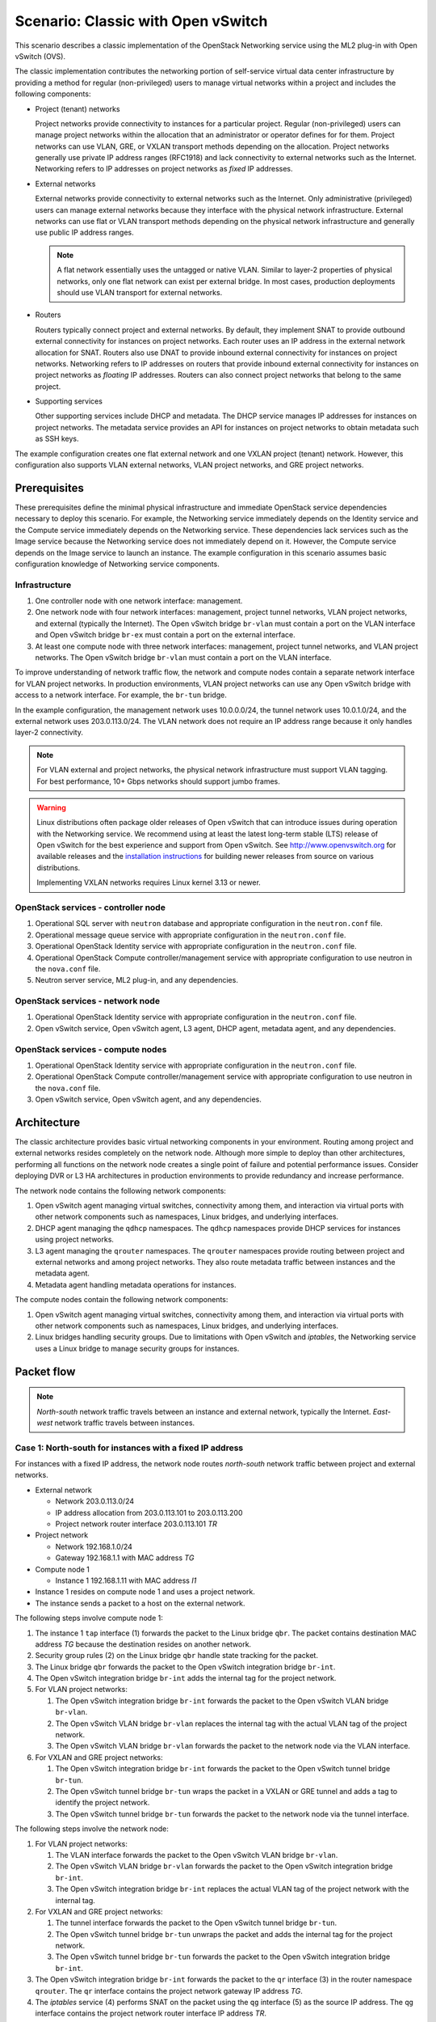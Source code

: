 .. _scenario-classic-ovs:

===================================
Scenario: Classic with Open vSwitch
===================================

This scenario describes a classic implementation of the OpenStack
Networking service using the ML2 plug-in with Open vSwitch (OVS).

The classic implementation contributes the networking portion of self-service
virtual data center infrastructure by providing a method for regular
(non-privileged) users to manage virtual networks within a project and
includes the following components:

* Project (tenant) networks

  Project networks provide connectivity to instances for a particular
  project. Regular (non-privileged) users can manage project networks
  within the allocation that an administrator or operator defines for
  for them. Project networks can use VLAN, GRE, or VXLAN transport methods
  depending on the allocation. Project networks generally use private
  IP address ranges (RFC1918) and lack connectivity to external networks
  such as the Internet. Networking refers to IP addresses on project
  networks as *fixed* IP addresses.

* External networks

  External networks provide connectivity to external networks such as
  the Internet. Only administrative (privileged) users can manage external
  networks because they interface with the physical network infrastructure.
  External networks can use flat or VLAN transport methods depending on the
  physical network infrastructure and generally use public IP address
  ranges.

  .. note::

     A flat network essentially uses the untagged or native VLAN. Similar to
     layer-2 properties of physical networks, only one flat network can exist
     per external bridge. In most cases, production deployments should use
     VLAN transport for external networks.

* Routers

  Routers typically connect project and external networks. By default, they
  implement SNAT to provide outbound external connectivity for instances on
  project networks. Each router uses an IP address in the external network
  allocation for SNAT. Routers also use DNAT to provide inbound external
  connectivity for instances on project networks. Networking refers to IP
  addresses on routers that provide inbound external connectivity for
  instances on project networks as *floating* IP addresses. Routers can also
  connect project networks that belong to the same project.

* Supporting services

  Other supporting services include DHCP and metadata. The DHCP service
  manages IP addresses for instances on project networks. The metadata
  service provides an API for instances on project networks to obtain
  metadata such as SSH keys.

The example configuration creates one flat external network and one VXLAN
project (tenant) network. However, this configuration also supports VLAN
external networks, VLAN project networks, and GRE project networks.

Prerequisites
~~~~~~~~~~~~~

These prerequisites define the minimal physical infrastructure and immediate
OpenStack service dependencies necessary to deploy this scenario. For example,
the Networking service immediately depends on the Identity service and the
Compute service immediately depends on the Networking service. These
dependencies lack services such as the Image service because the Networking
service does not immediately depend on it. However, the Compute service
depends on the Image service to launch an instance. The example configuration
in this scenario assumes basic configuration knowledge of Networking service
components.

Infrastructure
--------------

#. One controller node with one network interface: management.
#. One network node with four network interfaces: management, project tunnel
   networks, VLAN project networks, and external (typically the Internet).
   The Open vSwitch bridge ``br-vlan`` must contain a port on the VLAN
   interface and Open vSwitch bridge ``br-ex`` must contain a port on the
   external interface.
#. At least one compute node with three network interfaces: management,
   project tunnel networks, and VLAN project networks. The Open vSwitch
   bridge ``br-vlan`` must contain a port on the VLAN interface.

To improve understanding of network traffic flow, the network and compute
nodes contain a separate network interface for VLAN project networks. In
production environments, VLAN project networks can use any Open vSwitch
bridge with access to a network interface. For example, the ``br-tun``
bridge.

In the example configuration, the management network uses 10.0.0.0/24,
the tunnel network uses 10.0.1.0/24, and the external network uses
203.0.113.0/24. The VLAN network does not require an IP address range
because it only handles layer-2 connectivity.

.. image:: figures/scenario-classic-hw.png
   :alt: Hardware layout

.. image:: figures/scenario-classic-networks.png
   :alt: Network layout

.. image:: figures/scenario-classic-ovs-services.png
   :alt: Service layout

.. note::

   For VLAN external and project networks, the physical network infrastructure
   must support VLAN tagging. For best performance, 10+ Gbps networks should
   support jumbo frames.

.. warning::

   Linux distributions often package older releases of Open vSwitch that can
   introduce issues during operation with the Networking service. We recommend
   using at least the latest long-term stable (LTS) release of Open vSwitch
   for the best experience and support from Open vSwitch. See
   `<http://www.openvswitch.org>`__ for available releases and the
   `installation instructions
   <https://github.com/openvswitch/ovs/blob/master/INSTALL.md>`__ for
   building newer releases from source on various distributions.

   Implementing VXLAN networks requires Linux kernel 3.13 or newer.

OpenStack services - controller node
------------------------------------

#. Operational SQL server with ``neutron`` database and appropriate
   configuration in the ``neutron.conf`` file.
#. Operational message queue service with appropriate configuration
   in the ``neutron.conf`` file.
#. Operational OpenStack Identity service with appropriate configuration
   in the ``neutron.conf`` file.
#. Operational OpenStack Compute controller/management service with
   appropriate configuration to use neutron in the
   ``nova.conf`` file.
#. Neutron server service, ML2 plug-in, and any dependencies.

OpenStack services - network node
---------------------------------

#. Operational OpenStack Identity service with appropriate configuration
   in the ``neutron.conf`` file.
#. Open vSwitch service, Open vSwitch agent, L3 agent, DHCP agent, metadata
   agent, and any dependencies.

OpenStack services - compute nodes
----------------------------------

#. Operational OpenStack Identity service with appropriate configuration
   in the ``neutron.conf`` file.
#. Operational OpenStack Compute controller/management service with
   appropriate configuration to use neutron in the ``nova.conf`` file.
#. Open vSwitch service, Open vSwitch agent, and any dependencies.

Architecture
~~~~~~~~~~~~

The classic architecture provides basic virtual networking components in
your environment. Routing among project and external networks resides
completely on the network node. Although more simple to deploy than
other architectures, performing all functions on the network node
creates a single point of failure and potential performance issues.
Consider deploying DVR or L3 HA architectures in production environments
to provide redundancy and increase performance.

.. image:: figures/scenario-classic-general.png
   :alt: Architecture overview

The network node contains the following network components:

#. Open vSwitch agent managing virtual switches, connectivity among
   them, and interaction via virtual ports with other network components
   such as namespaces, Linux bridges, and underlying interfaces.
#. DHCP agent managing the ``qdhcp`` namespaces. The ``qdhcp`` namespaces
   provide DHCP services for instances using project networks.
#. L3 agent managing the ``qrouter`` namespaces. The ``qrouter`` namespaces
   provide routing between project and external networks and among project
   networks. They also route metadata traffic between instances and the
   metadata agent.
#. Metadata agent handling metadata operations for instances.

.. image:: figures/scenario-classic-ovs-network1.png
   :alt: Network node components - overview

.. image:: figures/scenario-classic-ovs-network2.png
   :alt: Network node components - connectivity

The compute nodes contain the following network components:

#. Open vSwitch agent managing virtual switches, connectivity among
   them, and interaction via virtual ports with other network components
   such as namespaces, Linux bridges, and underlying interfaces.
#. Linux bridges handling security groups. Due to limitations with Open
   vSwitch and *iptables*, the Networking service uses a Linux bridge
   to manage security groups for instances.

.. image:: figures/scenario-classic-ovs-compute1.png
   :alt: Compute node components - overview

.. image:: figures/scenario-classic-ovs-compute2.png
   :alt: Compute node components - connectivity

Packet flow
~~~~~~~~~~~

.. note::

   *North-south* network traffic travels between an instance and
   external network, typically the Internet. *East-west* network
   traffic travels between instances.

Case 1: North-south for instances with a fixed IP address
---------------------------------------------------------

For instances with a fixed IP address, the network node routes
*north-south* network traffic between project and external networks.

* External network

  * Network 203.0.113.0/24
  * IP address allocation from 203.0.113.101 to 203.0.113.200
  * Project network router interface 203.0.113.101 *TR*

* Project network

  * Network 192.168.1.0/24
  * Gateway 192.168.1.1 with MAC address *TG*

* Compute node 1

  * Instance 1 192.168.1.11 with MAC address *I1*

* Instance 1 resides on compute node 1 and uses a project network.
* The instance sends a packet to a host on the external network.

The following steps involve compute node 1:

#. The instance 1 ``tap`` interface (1) forwards the packet to the Linux
   bridge ``qbr``. The packet contains destination MAC address *TG*
   because the destination resides on another network.
#. Security group rules (2) on the Linux bridge ``qbr`` handle state tracking
   for the packet.
#. The Linux bridge ``qbr`` forwards the packet to the Open vSwitch
   integration bridge ``br-int``.
#. The Open vSwitch integration bridge ``br-int`` adds the internal tag for
   the project network.
#. For VLAN project networks:

   #. The Open vSwitch integration bridge ``br-int`` forwards the packet to
      the Open vSwitch VLAN bridge ``br-vlan``.
   #. The Open vSwitch VLAN bridge ``br-vlan`` replaces the internal tag
      with the actual VLAN tag of the project network.
   #. The Open vSwitch VLAN bridge ``br-vlan`` forwards the packet to the
      network node via the VLAN interface.

#. For VXLAN and GRE project networks:

   #. The Open vSwitch integration bridge ``br-int`` forwards the packet to
      the Open vSwitch tunnel bridge ``br-tun``.
   #. The Open vSwitch tunnel bridge ``br-tun`` wraps the packet in a VXLAN
      or GRE tunnel and adds a tag to identify the project network.
   #. The Open vSwitch tunnel bridge ``br-tun`` forwards the packet to the
      network node via the tunnel interface.

The following steps involve the network node:

#. For VLAN project networks:

   #. The VLAN interface forwards the packet to the Open vSwitch VLAN
      bridge ``br-vlan``.
   #. The Open vSwitch VLAN bridge ``br-vlan`` forwards the packet to the
      Open vSwitch integration bridge ``br-int``.
   #. The Open vSwitch integration bridge ``br-int`` replaces the actual
      VLAN tag of the project network with the internal tag.

#. For VXLAN and GRE project networks:

   #. The tunnel interface forwards the packet to the Open vSwitch tunnel
      bridge ``br-tun``.
   #. The Open vSwitch tunnel bridge ``br-tun`` unwraps the packet and adds
      the internal tag for the project network.
   #. The Open vSwitch tunnel bridge ``br-tun`` forwards the packet to the
      Open vSwitch integration bridge ``br-int``.

#. The Open vSwitch integration bridge ``br-int`` forwards the packet to
   the ``qr`` interface (3) in the router namespace ``qrouter``. The ``qr``
   interface contains the project network gateway IP address *TG*.
#. The *iptables* service (4) performs SNAT on the packet using the ``qg``
   interface (5) as the source IP address. The ``qg`` interface contains
   the project network router interface IP address *TR*.
#. The router namespace ``qrouter`` forwards the packet to the Open vSwitch
   integration bridge ``br-int`` via the ``qg`` interface.
#. The Open vSwitch integration bridge ``br-int`` forwards the packet to
   the Open vSwitch external bridge ``br-ex``.
#. The Open vSwitch external bridge ``br-ex`` forwards the packet to the
   external network via the external interface.

.. note::

   Return traffic follows similar steps in reverse.

.. image:: figures/scenario-classic-ovs-flowns1.png
   :alt: Network traffic flow - north/south with fixed IP address

Case 2: North-south for instances with a floating IP address
------------------------------------------------------------

For instances with a floating IP address, the network node routes
*north-south* network traffic between project and external networks.

* External network

  * Network 203.0.113.0/24
  * IP address allocation from 203.0.113.101 to 203.0.113.200
  * Project network router interface 203.0.113.101 *TR*

* Project network

  * Network 192.168.1.0/24
  * Gateway 192.168.1.1 with MAC address *TG*

* Compute node 1

  * Instance 1 192.168.1.11 with MAC address *I1* and floating
    IP address 203.0.113.102 *F1*

* Instance 1 resides on compute node 1 and uses a project network.
* The instance receives a packet from a host on the external network.

The following steps involve the network node:

#. The external interface forwards the packet to the Open vSwitch external
   bridge ``br-ex``.
#. The Open vSwitch external bridge ``br-ex`` forwards the packet to the
   Open vSwitch integration bridge ``br-int``.
#. The Open vSwitch integration bridge forwards the packet to the ``qg``
   interface (1) in the router namespace ``qrouter``. The ``qg`` interface
   contains the instance 1 floating IP address *F1*.
#. The *iptables* service (2) performs DNAT on the packet using the ``qr``
   interface (3) as the source IP address. The ``qr`` interface contains
   the project network router interface IP address *TR1*.
#. The router namespace ``qrouter`` forwards the packet to the Open vSwitch
   integration bridge ``br-int``.
#. The Open vSwitch integration bridge ``br-int`` adds the internal tag for
   the project network.
#. For VLAN project networks:

   #. The Open vSwitch integration bridge ``br-int`` forwards the packet to
      the Open vSwitch VLAN bridge ``br-vlan``.
   #. The Open vSwitch VLAN bridge ``br-vlan`` replaces the internal tag
      with the actual VLAN tag of the project network.
   #. The Open vSwitch VLAN bridge ``br-vlan`` forwards the packet to the
      compute node via the VLAN interface.

#. For VXLAN and GRE project networks:

   #. The Open vSwitch integration bridge ``br-int`` forwards the packet to
      the Open vSwitch tunnel bridge ``br-tun``.
   #. The Open vSwitch tunnel bridge ``br-tun`` wraps the packet in a VXLAN
      or GRE tunnel and adds a tag to identify the project network.
   #. The Open vSwitch tunnel bridge ``br-tun`` forwards the packet to the
      compute node via the tunnel interface.

The following steps involve compute node 1:

#. For VLAN project networks:

   #. The VLAN interface forwards the packet to the Open vSwitch VLAN
      bridge ``br-vlan``.
   #. The Open vSwitch VLAN bridge ``br-vlan`` forwards the packet to the
      Open vSwitch integration bridge ``br-int``.
   #. The Open vSwitch integration bridge ``br-int`` replaces the actual
      VLAN tag the project network with the internal tag.

#. For VXLAN and GRE project networks:

   #. The tunnel interface forwards the packet to the Open vSwitch tunnel
      bridge ``br-tun``.
   #. The Open vSwitch tunnel bridge ``br-tun`` unwraps the packet and adds
      the internal tag for the project network.
   #. The Open vSwitch tunnel bridge ``br-tun`` forwards the packet to the
      Open vSwitch integration bridge ``br-int``.

#. The Open vSwitch integration bridge ``br-int`` forwards the packet to
   the Linux bridge ``qbr``.
#. Security group rules (4) on the Linux bridge ``qbr`` handle firewalling
   and state tracking for the packet.
#. The Linux bridge ``qbr`` forwards the packet to the ``tap`` interface (5)
   on instance 1.

.. note::

   Return traffic follows similar steps in reverse.

.. image:: figures/scenario-classic-ovs-flowns2.png
   :alt: Network traffic flow - north/south with floating IP address

Case 3: East-west for instances on different networks
-----------------------------------------------------

For instances with a fixed or floating IP address, the network node
routes *east-west* network traffic among project networks using the
same project router.

* Project network 1

  * Network: 192.168.1.0/24
  * Gateway: 192.168.1.1 with MAC address *TG1*

* Project network 2

  * Network: 192.168.2.0/24
  * Gateway: 192.168.2.1 with MAC address *TG2*

* Compute node 1

  * Instance 1: 192.168.1.11 with MAC address *I1*

* Compute node 2

  * Instance 2: 192.168.2.11 with MAC address *I2*

* Instance 1 resides on compute node 1 and uses project network 1.
* Instance 2 resides on compute node 2 and uses project network 2.
* Both project networks reside on the same router.
* Instance 1 sends a packet to instance 2.

The following steps involve compute node 1:

#. The instance 1 ``tap`` interface (1) forwards the packet to the Linux
   bridge ``qbr``. The packet contains destination MAC address *TG1*
   because the destination resides on another network.
#. Security group rules (2) on the Linux bridge ``qbr`` handle state tracking
   for the packet.
#. The Linux bridge ``qbr`` forwards the packet to the Open vSwitch
   integration bridge ``br-int``.
#. The Open vSwitch integration bridge ``br-int`` adds the internal tag for
   project network 1.
#. For VLAN project networks:

   #. The Open vSwitch integration bridge ``br-int`` forwards the packet to
      the Open vSwitch VLAN bridge ``br-vlan``.
   #. The Open vSwitch VLAN bridge ``br-vlan`` replaces the internal tag
      with the actual VLAN tag of project network 1.
   #. The Open vSwitch VLAN bridge ``br-vlan`` forwards the packet to the
      network node via the VLAN interface.

#. For VXLAN and GRE project networks:

   #. The Open vSwitch integration bridge ``br-int`` forwards the packet to
      the Open vSwitch tunnel bridge ``br-tun``.
   #. The Open vSwitch tunnel bridge ``br-tun`` wraps the packet in a VXLAN
      or GRE tunnel and adds a tag to identify project network 1.
   #. The Open vSwitch tunnel bridge ``br-tun`` forwards the packet to the
      network node via the tunnel interface.

The following steps involve the network node:

#. For VLAN project networks:

   #. The VLAN interface forwards the packet to the Open vSwitch VLAN
      bridge ``br-vlan``.
   #. The Open vSwitch VLAN bridge ``br-vlan`` forwards the packet to the
      Open vSwitch integration bridge ``br-int``.
   #. The Open vSwitch integration bridge ``br-int`` replaces the actual
      VLAN tag of project network 1 with the internal tag.

#. For VXLAN and GRE project networks:

   #. The tunnel interface forwards the packet to the Open vSwitch tunnel
      bridge ``br-tun``.
   #. The Open vSwitch tunnel bridge ``br-tun`` unwraps the packet and adds
      the internal tag for project network 1.
   #. The Open vSwitch tunnel bridge ``br-tun`` forwards the packet to the
      Open vSwitch integration bridge ``br-int``.

#. The Open vSwitch integration bridge ``br-int`` forwards the packet to
   the ``qr-1`` interface (3) in the router namespace ``qrouter``. The ``qr-1``
   interface contains the project network 1 gateway IP address *TG1*.
#. The router namespace ``qrouter`` routes the packet to the ``qr-2`` interface
   (4). The ``qr-2`` interface contains the project network 2 gateway IP
   address *TG2*.
#. The router namespace ``qrouter`` forwards the packet to the Open vSwitch
   integration bridge ``br-int``.
#. The Open vSwitch integration bridge ``br-int`` adds the internal tag for
   project network 2.
#. For VLAN project networks:

   #. The Open vSwitch integration bridge ``br-int`` forwards the packet to
      the Open vSwitch VLAN bridge ``br-vlan``.
   #. The Open vSwitch VLAN bridge ``br-vlan`` replaces the internal tag
      with the actual VLAN tag of project network 2.
   #. The Open vSwitch VLAN bridge ``br-vlan`` forwards the packet to compute
      node 2 via the VLAN interface.

#. For VXLAN and GRE project networks:

   #. The Open vSwitch integration bridge ``br-int`` forwards the packet to
      the Open vSwitch tunnel bridge ``br-tun``.
   #. The Open vSwitch tunnel bridge ``br-tun`` wraps the packet in a VXLAN
      or GRE tunnel and adds a tag to identify project network 2.
   #. The Open vSwitch tunnel bridge ``br-tun`` forwards the packet to
      compute node 2 via the tunnel interface.

The following steps involve compute node 2:

#. For VLAN project networks:

   #. The VLAN interface forwards the packet to the Open vSwitch VLAN
      bridge ``br-vlan``.
   #. The Open vSwitch VLAN bridge ``br-vlan`` forwards the packet to the
      Open vSwitch integration bridge ``br-int``.
   #. The Open vSwitch integration bridge ``br-int`` replaces the actual
      VLAN tag of project network 2 with the internal tag.

#. For VXLAN and GRE project networks:

   #. The tunnel interface forwards the packet to the Open vSwitch tunnel
      bridge ``br-tun``.
   #. The Open vSwitch tunnel bridge ``br-tun`` unwraps the packet and adds
      the internal tag for project network 2.
   #. The Open vSwitch tunnel bridge ``br-tun`` forwards the packet to the
      Open vSwitch integration bridge ``br-int``.

#. The Open vSwitch integration bridge ``br-int`` forwards the packet to
   the Linux bridge ``qbr``.
#. Security group rules (5) on the Linux bridge ``qbr`` handle firewalling
   and state tracking for the packet.
#. The Linux bridge ``qbr`` forwards the packet to the ``tap`` interface (6)
   on instance 2.

.. note::

   Return traffic follows similar steps in reverse.

.. image:: figures/scenario-classic-ovs-flowew1.png
   :alt: Network traffic flow - east/west for instances on different networks

Case 4: East-west for instances on the same network
---------------------------------------------------

For instances with a fixed or floating IP address, the project network
switches *east-west* network traffic among instances without using a
project router on the network node.

* Project network

  * Network: 192.168.1.0/24

* Compute node 1

  * Instance 1: 192.168.1.11 with MAC address *I1*

* Compute node 2

  * Instance 2: 192.168.1.12 with MAC address *I2*

* Instance 1 resides on compute node 1.
* Instance 2 resides on compute node 2.
* Both instances use the same project network.
* Instance 1 sends a packet to instance 2.
* The Open vSwitch agent handles switching within the project network.

The following steps involve compute node 1:

#. The instance 1 ``tap`` interface (1) forwards the packet to the Linux
   bridge ``qbr``. The packet contains destination MAC address *I2*
   because the destination resides on the same network.
#. Security group rules (2) on the Linux bridge ``qbr`` handle
   state tracking for the packet.
#. The Linux bridge ``qbr`` forwards the packet to the Open vSwitch
   integration bridge ``br-int``.
#. The Open vSwitch integration bridge ``br-int`` adds the internal tag for
   provider network 1.
#. For VLAN project networks:

   #. The Open vSwitch integration bridge ``br-int`` forwards the packet to
      the Open vSwitch VLAN bridge ``br-vlan``.
   #. The Open vSwitch VLAN bridge ``br-vlan`` replaces the internal tag
      with the actual VLAN tag of project network 1.
   #. The Open vSwitch VLAN bridge ``br-vlan`` forwards the packet to the
      compute node 2 via the VLAN interface.

#. For VXLAN and GRE project networks:

   #. The Open vSwitch integration bridge ``br-int`` forwards the packet to
      the Open vSwitch tunnel bridge ``br-tun``.
   #. The Open vSwitch tunnel bridge ``br-tun`` wraps the packet in a VXLAN
      or GRE tunnel and adds a tag to identify project network 1.
   #. The Open vSwitch tunnel bridge ``br-tun`` forwards the packet to the
      compute node 2 via the tunnel interface.

The following steps involve compute node 2:

#. For VLAN project networks:

   #. The VLAN interface forwards the packet to the Open vSwitch VLAN
      bridge ``br-vlan``.
   #. The Open vSwitch VLAN bridge ``br-vlan`` forwards the packet to the
      Open vSwitch integration bridge ``br-int``.
   #. The Open vSwitch integration bridge ``br-int`` replaces the actual
      VLAN tag of project network 2 with the internal tag.

#. For VXLAN and GRE project networks:

   #. The tunnel interface forwards the packet to the Open vSwitch tunnel
      bridge ``br-tun``.
   #. The Open vSwitch tunnel bridge ``br-tun`` unwraps the packet and adds
      the internal tag for project network 2.
   #. The Open vSwitch tunnel bridge ``br-tun`` forwards the packet to the
      Open vSwitch integration bridge ``br-int``.

#. The Open vSwitch integration bridge ``br-int`` forwards the packet to
   the Linux bridge ``qbr``.
#. Security group rules (3) on the Linux bridge ``qbr`` handle firewalling
   and state tracking for the packet.
#. The Linux bridge ``qbr`` forwards the packet to the ``tap`` interface (4)
   on instance 2.

.. note::

   Return traffic follows similar steps in reverse.

.. image:: figures/scenario-classic-ovs-flowew2.png
   :alt: Network traffic flow - east/west for instances on the same network

Example configuration
~~~~~~~~~~~~~~~~~~~~~

Use the following example configuration as a template to deploy this
scenario in your environment.

Controller node
---------------

#. In the ``neutron.conf`` file:

   * Configure common options:

     .. code-block:: ini

        [DEFAULT]
        core_plugin = ml2
        service_plugins = router
        allow_overlapping_ips = True

   * If necessary, :ref:`configure MTU <adv-config-mtu>`.

#. In the ``ml2_conf.ini`` file:

   * Configure drivers and network types:

     .. code-block:: ini

        [ml2]
        type_drivers = flat,vlan,gre,vxlan
        tenant_network_types = vlan,gre,vxlan
        mechanism_drivers = openvswitch,l2population
        extension_drivers = port_security

   * Configure network mappings and ID ranges:

     .. code-block:: ini

        [ml2_type_flat]
        flat_networks = external

        [ml2_type_vlan]
        network_vlan_ranges = external,vlan:MIN_VLAN_ID:MAX_VLAN_ID

        [ml2_type_gre]
        tunnel_id_ranges = MIN_GRE_ID:MAX_GRE_ID

        [ml2_type_vxlan]
        vni_ranges = MIN_VXLAN_ID:MAX_VXLAN_ID

     Replace ``MIN_VLAN_ID``, ``MAX_VLAN_ID``, ``MIN_GRE_ID``, ``MAX_GRE_ID``,
     ``MIN_VXLAN_ID``, and ``MAX_VXLAN_ID`` with VLAN, GRE, and VXLAN ID minimum
     and maximum values suitable for your environment.

     .. note::

        The first value in the ``tenant_network_types`` option becomes the
        default project network type when a regular user creates a network.

     .. note::

        The ``external`` value in the ``network_vlan_ranges`` option lacks VLAN
        ID ranges to support use of arbitrary VLAN IDs by administrative users.

   * Configure the security group driver:

     .. code-block:: ini

        [securitygroup]
        firewall_driver = iptables_hybrid

   * If necessary, :ref:`configure MTU <adv-config-mtu>`.

#. Start the following services:

   * Server

Network node
------------

#. In the ``openvswitch_agent.ini`` file, configure the Open vSwitch agent:

   .. code-block:: ini

      [ovs]
      local_ip = TUNNEL_INTERFACE_IP_ADDRESS
      bridge_mappings = vlan:br-vlan,external:br-ex

      [agent]
      tunnel_types = gre,vxlan
      l2_population = True

      [securitygroup]
      firewall_driver = iptables_hybrid

   Replace ``TUNNEL_INTERFACE_IP_ADDRESS`` with the IP address of the interface
   that handles GRE/VXLAN project networks.

#. In the ``l3_agent.ini`` file, configure the L3 agent:

   .. code-block:: ini

      [DEFAULT]
      interface_driver = neutron.agent.linux.interface.OVSInterfaceDriver
      external_network_bridge =

   .. note::

      The ``external_network_bridge`` option intentionally contains
      no value.

#. In the ``dhcp_agent.ini`` file, configure the DHCP agent:

   .. code-block:: ini

      [DEFAULT]
      interface_driver = neutron.agent.linux.interface.OVSInterfaceDriver
      enable_isolated_metadata = True

#. In the ``metadata_agent.ini`` file, configure the metadata agent:

   .. code-block:: ini

      [DEFAULT]
      nova_metadata_ip = controller
      metadata_proxy_shared_secret = METADATA_SECRET

   Replace ``METADATA_SECRET`` with a suitable value for your environment.

#. Start the following services:

   * Open vSwitch
   * Open vSwitch agent
   * L3 agent
   * DHCP agent
   * Metadata agent

Compute nodes
-------------

#. In the ``openvswitch_agent.ini`` file, configure the Open vSwitch agent:

   .. code-block:: ini

      [ovs]
      local_ip = TUNNEL_INTERFACE_IP_ADDRESS
      bridge_mappings = vlan:br-vlan

      [agent]
      tunnel_types = gre,vxlan
      l2_population = True

      [securitygroup]
      firewall_driver = iptables_hybrid

   Replace ``TUNNEL_INTERFACE_IP_ADDRESS`` with the IP address of the interface
   that handles GRE/VXLAN project networks.

#. Start the following services:

   * Open vSwitch
   * Open vSwitch agent

Verify service operation
------------------------

#. Source the administrative project credentials.
#. Verify presence and operation of the agents:

   .. code-block:: console

      $ neutron agent-list
      +--------------------------------------+--------------------+----------+-------+----------------+---------------------------+
      | id                                   | agent_type         | host     | alive | admin_state_up | binary                    |
      +--------------------------------------+--------------------+----------+-------+----------------+---------------------------+
      | 1eaf6079-41c8-4b5b-876f-73b02753ff57 | Open vSwitch agent | compute1 | :-)   | True           | neutron-openvswitch-agent |
      | 511c27b3-8317-4e27-8a0f-b158e4fb8368 | Metadata agent     | network1 | :-)   | True           | neutron-metadata-agent    |
      | 7eae11ef-8157-4fd4-a352-bc841cf709f6 | Open vSwitch agent | network1 | :-)   | True           | neutron-openvswitch-agent |
      | a9110ce6-22cc-4f78-9b2e-57f83aac68a3 | Open vSwitch agent | compute2 | :-)   | True           | neutron-openvswitch-agent |
      | c41f3200-8eda-43ab-8135-573e826776d9 | DHCP agent         | network1 | :-)   | True           | neutron-dhcp-agent        |
      | f897648e-7623-486c-8043-1b219eb2895a | L3 agent           | network1 | :-)   | True           | neutron-l3-agent          |
      +--------------------------------------+--------------------+----------+-------+----------------+---------------------------+

Create initial networks
-----------------------

This example creates a flat external network and a VXLAN project network.

#. Source the administrative project credentials.
#. Create the external network:

   .. code-block:: console

      $ neutron net-create ext-net --router:external True \
        --provider:physical_network external --provider:network_type flat
        Created a new network:
      +---------------------------+--------------------------------------+
      | Field                     | Value                                |
      +---------------------------+--------------------------------------+
      | admin_state_up            | True                                 |
      | id                        | e5f9be2f-3332-4f2d-9f4d-7f87a5a7692e |
      | name                      | ext-net                              |
      | provider:network_type     | flat                                 |
      | provider:physical_network | external                             |
      | provider:segmentation_id  |                                      |
      | router:external           | True                                 |
      | shared                    | False                                |
      | status                    | ACTIVE                               |
      | subnets                   |                                      |
      | tenant_id                 | 96393622940e47728b6dcdb2ef405f50     |
      +---------------------------+--------------------------------------+

#. Create a subnet on the external network:

   .. code-block:: console

      $ neutron subnet-create ext-net --name ext-subnet --allocation-pool \
        start=203.0.113.101,end=203.0.113.200 --disable-dhcp \
        --gateway 203.0.113.1 203.0.113.0/24
      Created a new subnet:
      +-------------------+----------------------------------------------------+
      | Field             | Value                                              |
      +-------------------+----------------------------------------------------+
      | allocation_pools  | {"start": "203.0.113.101", "end": "203.0.113.200"} |
      | cidr              | 203.0.113.0/24                                     |
      | dns_nameservers   |                                                    |
      | enable_dhcp       | False                                              |
      | gateway_ip        | 203.0.113.1                                        |
      | host_routes       |                                                    |
      | id                | cd9c15a1-0a66-4bbe-b1b4-4b7edd936f7a               |
      | ip_version        | 4                                                  |
      | ipv6_address_mode |                                                    |
      | ipv6_ra_mode      |                                                    |
      | name              | ext-subnet                                         |
      | network_id        | e5f9be2f-3332-4f2d-9f4d-7f87a5a7692e               |
      | tenant_id         | 96393622940e47728b6dcdb2ef405f50                   |
      +-------------------+----------------------------------------------------+

.. note::

   The example configuration contains ``vlan`` as the first project network
   type. Only an administrative user can create other types of networks such as
   GRE or VXLAN. The following commands use the ``admin`` project credentials
   to create a VXLAN project network.

#. Obtain the ID of a regular project. For example, using the ``demo`` project:

   .. code-block:: console

      $ openstack project show demo
      +-------------+----------------------------------+
      | Field       | Value                            |
      +-------------+----------------------------------+
      | description | Demo Project                     |
      | enabled     | True                             |
      | id          | 443cd1596b2e46d49965750771ebbfe1 |
      | name        | demo                             |
      +-------------+----------------------------------+

#. Create the project network:

   .. code-block:: console

      $ neutron net-create demo-net --tenant-id 443cd1596b2e46d49965750771ebbfe1 \
        --provider:network_type vxlan
      Created a new network:
      +---------------------------+--------------------------------------+
      | Field                     | Value                                |
      +---------------------------+--------------------------------------+
      | admin_state_up            | True                                 |
      | id                        | 6e9c5324-68d1-47a8-98d5-8268db955475 |
      | name                      | demo-net                             |
      | provider:network_type     | vxlan                                |
      | provider:physical_network |                                      |
      | provider:segmentation_id  | 1                                    |
      | router:external           | False                                |
      | shared                    | False                                |
      | status                    | ACTIVE                               |
      | subnets                   |                                      |
      | tenant_id                 | 443cd1596b2e46d49965750771ebbfe1     |
      +---------------------------+--------------------------------------+

#. Source the regular project credentials. The following steps use the
   ``demo`` project.
#. Create a subnet on the project network:

   .. code-block:: console

      $ neutron subnet-create demo-net --name demo-subnet --gateway 192.168.1.1 \
        192.168.1.0/24
      Created a new subnet:
      +-------------------+--------------------------------------------------+
      | Field             | Value                                            |
      +-------------------+--------------------------------------------------+
      | allocation_pools  | {"start": "192.168.1.2", "end": "192.168.1.254"} |
      | cidr              | 192.168.1.0/24                                   |
      | dns_nameservers   |                                                  |
      | enable_dhcp       | True                                             |
      | gateway_ip        | 192.168.1.1                                      |
      | host_routes       |                                                  |
      | id                | c7b42e58-a2f4-4d63-b199-d266504c03c9             |
      | ip_version        | 4                                                |
      | ipv6_address_mode |                                                  |
      | ipv6_ra_mode      |                                                  |
      | name              | demo-subnet                                      |
      | network_id        | 6e9c5324-68d1-47a8-98d5-8268db955475             |
      | tenant_id         | 443cd1596b2e46d49965750771ebbfe1                 |
      +-------------------+--------------------------------------------------+

#. Create a project router:

   .. code-block:: console

      $ neutron router-create demo-router
      Created a new router:
      +-----------------------+--------------------------------------+
      | Field                 | Value                                |
      +-----------------------+--------------------------------------+
      | admin_state_up        | True                                 |
      | external_gateway_info |                                      |
      | id                    | 474a5b1f-d64c-4db9-b3b2-8ae9bb1b5970 |
      | name                  | demo-router                          |
      | routes                |                                      |
      | status                | ACTIVE                               |
      | tenant_id             | 443cd1596b2e46d49965750771ebbfe1     |
      +-----------------------+--------------------------------------+

#. Add the project subnet as an interface on the router:

   .. code-block:: console

      $ neutron router-interface-add demo-router demo-subnet
      Added interface 0fa57069-29fd-4795-87b7-c123829137e9 to router demo-router.

#. Add a gateway to the external network on the router:

   .. code-block:: console

      $ neutron router-gateway-set demo-router ext-net
      Set gateway for router demo-router

Verify network operation
------------------------

#. On the network node, verify creation of the ``qrouter`` and ``qdhcp``
   namespaces:

   .. code-block:: console

      $ ip netns
      qrouter-4d7928a0-4a3c-4b99-b01b-97da2f97e279
      qdhcp-353f5937-a2d3-41ba-8225-fa1af2538141

   .. note::
      The ``qdhcp`` namespace might not exist until launching an instance.

#. Determine the external network gateway IP address for the project network
   on the router, typically the lowest IP address in the external subnet IP
   allocation range:

   .. code-block:: console

      $ neutron router-port-list demo-router
      +--------------------------------------+------+-------------------+--------------------------------------------------------------------------------------+
      | id                                   | name | mac_address       | fixed_ips                                                                            |
      +--------------------------------------+------+-------------------+--------------------------------------------------------------------------------------+
      | b1a894fd-aee8-475c-9262-4342afdc1b58 |      | fa:16:3e:c1:20:55 | {"subnet_id": "c7b42e58-a2f4-4d63-b199-d266504c03c9", "ip_address": "192.168.1.1"}   |
      | ff5f93c6-3760-4902-a401-af78ff61ce99 |      | fa:16:3e:54:d7:8c | {"subnet_id": "cd9c15a1-0a66-4bbe-b1b4-4b7edd936f7a", "ip_address": "203.0.113.101"} |
      +--------------------------------------+------+-------------------+--------------------------------------------------------------------------------------+

#. On the controller node or any host with access to the external network,
   ping the external network gateway IP address on the project router:

   .. code-block:: console

      $ ping -c 4 203.0.113.101
      PING 203.0.113.101 (203.0.113.101) 56(84) bytes of data.
      64 bytes from 203.0.113.101: icmp_req=1 ttl=64 time=0.619 ms
      64 bytes from 203.0.113.101: icmp_req=2 ttl=64 time=0.189 ms
      64 bytes from 203.0.113.101: icmp_req=3 ttl=64 time=0.165 ms
      64 bytes from 203.0.113.101: icmp_req=4 ttl=64 time=0.216 ms

      --- 203.0.113.101 ping statistics ---
      4 packets transmitted, 4 received, 0% packet loss, time 2999ms
      rtt min/avg/max/mdev = 0.165/0.297/0.619/0.187 ms

#. Source the regular project credentials. The following steps use the
   ``demo`` project.
#. Launch an instance with an interface on the project network.
#. Obtain console access to the instance.

   #. Test connectivity to the project router:

      .. code-block:: console

         $ ping -c 4 192.168.1.1
         PING 192.168.1.1 (192.168.1.1) 56(84) bytes of data.
         64 bytes from 192.168.1.1: icmp_req=1 ttl=64 time=0.357 ms
         64 bytes from 192.168.1.1: icmp_req=2 ttl=64 time=0.473 ms
         64 bytes from 192.168.1.1: icmp_req=3 ttl=64 time=0.504 ms
         64 bytes from 192.168.1.1: icmp_req=4 ttl=64 time=0.470 ms

         --- 192.168.1.1 ping statistics ---
         4 packets transmitted, 4 received, 0% packet loss, time 2998ms
         rtt min/avg/max/mdev = 0.357/0.451/0.504/0.055 ms

   #. Test connectivity to the Internet:

      .. code-block:: console

         $ ping -c 4 openstack.org
         PING openstack.org (174.143.194.225) 56(84) bytes of data.
         64 bytes from 174.143.194.225: icmp_req=1 ttl=53 time=17.4 ms
         64 bytes from 174.143.194.225: icmp_req=2 ttl=53 time=17.5 ms
         64 bytes from 174.143.194.225: icmp_req=3 ttl=53 time=17.7 ms
         64 bytes from 174.143.194.225: icmp_req=4 ttl=53 time=17.5 ms

         --- openstack.org ping statistics ---
         4 packets transmitted, 4 received, 0% packet loss, time 3003ms
         rtt min/avg/max/mdev = 17.431/17.575/17.734/0.143 ms

#. Create the appropriate security group rules to allow ping and SSH access
   to the instance. For example:

   .. code-block:: console

      $ openstack security group rule create default --proto icmp
      +-----------------------+--------------------------------------+
      | Field                 | Value                                |
      +-----------------------+--------------------------------------+
      | id                    | 5a61ab14-c1b7-4520-a7a7-e32f2e575983 |
      | ip_protocol           | icmp                                 |
      | ip_range              | 0.0.0.0/0                            |
      | parent_group_id       | cd15a4d3-d1c1-4702-a855-5d35027dd04c |
      | port_range            |                                      |
      | remote_security_group |                                      |
      +-----------------------+--------------------------------------+

      $ openstack security group rule create default --proto tcp --dst-port 22
      +-----------------------+--------------------------------------+
      | Field                 | Value                                |
      +-----------------------+--------------------------------------+
      | id                    | de7aad57-9df2-492f-bdaf-54da18b56dc8 |
      | ip_protocol           | tcp                                  |
      | ip_range              | 0.0.0.0/0                            |
      | parent_group_id       | cd15a4d3-d1c1-4702-a855-5d35027dd04c |
      | port_range            | 22:22                                |
      | remote_security_group |                                      |
      +-----------------------+--------------------------------------+

#. Create a floating IP address on the external network:

   .. code-block:: console

      $ openstack ip floating create ext-net
      +-------------+--------------------------------------+
      | Field       | Value                                |
      +-------------+--------------------------------------+
      | fixed_ip    | None                                 |
      | id          | dad7a1f1-128c-4ed4-8bfa-1ed84b741a56 |
      | instance_id | None                                 |
      | ip          | 203.0.113.102                        |
      | pool        | ext-net                              |
      +-------------+--------------------------------------+

#. Associate the floating IP address with the instance:

   .. code-block:: console

      $ openstack ip floating add 203.0.113.102 demo-instance1

   .. note::

      This command provides no output.

#. Verify addition of the floating IP address to the instance:

   .. code-block:: console

      $ openstack server list
      +--------------------------------------+----------------+--------+------------------------------------+
      | ID                                   | Name           | Status | Networks                           |
      +--------------------------------------+----------------+--------+------------------------------------+
      | 05682b91-81a1-464c-8f40-8b3da7ee92c5 | demo-instance1 | ACTIVE | private=192.168.1.3, 203.0.113.102 |
      +--------------------------------------+----------------+--------+------------------------------------+

#. On the controller node or any host with access to the external network,
   ping the floating IP address associated with the instance:

   .. code-block:: console

      $ ping -c 4 203.0.113.102
      PING 203.0.113.102 (203.0.113.112) 56(84) bytes of data.
      64 bytes from 203.0.113.102: icmp_req=1 ttl=63 time=3.18 ms
      64 bytes from 203.0.113.102: icmp_req=2 ttl=63 time=0.981 ms
      64 bytes from 203.0.113.102: icmp_req=3 ttl=63 time=1.06 ms
      64 bytes from 203.0.113.102: icmp_req=4 ttl=63 time=0.929 ms

      --- 203.0.113.102 ping statistics ---
      4 packets transmitted, 4 received, 0% packet loss, time 3002ms
      rtt min/avg/max/mdev = 0.929/1.539/3.183/0.951 ms
